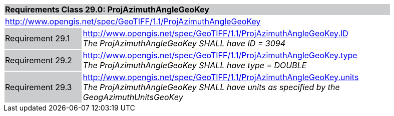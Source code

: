 [cols="1,4",width="90%"]
|===
2+|*Requirements Class 29.0: ProjAzimuthAngleGeoKey* {set:cellbgcolor:#CACCCE}
2+|http://www.opengis.net/spec/GeoTIFF/1.1/ProjAzimuthAngleGeoKey
{set:cellbgcolor:#FFFFFF}

|Requirement 29.1 {set:cellbgcolor:#CACCCE}
|http://www.opengis.net/spec/GeoTIFF/1.1/ProjAzimuthAngleGeoKey.ID +
_The ProjAzimuthAngleGeoKey SHALL have ID = 3094_
{set:cellbgcolor:#FFFFFF}

|Requirement 29.2 {set:cellbgcolor:#CACCCE}
|http://www.opengis.net/spec/GeoTIFF/1.1/ProjAzimuthAngleGeoKey.type +
_The ProjAzimuthAngleGeoKey SHALL have type = DOUBLE_
{set:cellbgcolor:#FFFFFF}

|Requirement 29.3 {set:cellbgcolor:#CACCCE}
|http://www.opengis.net/spec/GeoTIFF/1.1/ProjAzimuthAngleGeoKey.units +
_The ProjAzimuthAngleGeoKey SHALL have units as specified by the GeogAzimuthUnitsGeoKey_
{set:cellbgcolor:#FFFFFF}
|===
